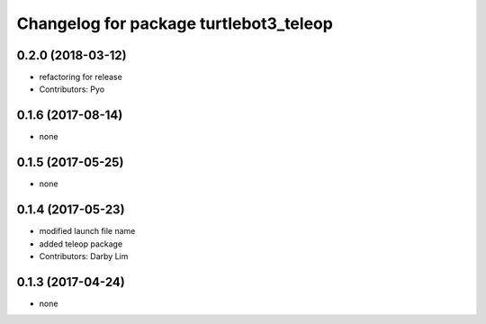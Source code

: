 ^^^^^^^^^^^^^^^^^^^^^^^^^^^^^^^^^^^^^^^
Changelog for package turtlebot3_teleop
^^^^^^^^^^^^^^^^^^^^^^^^^^^^^^^^^^^^^^^

0.2.0 (2018-03-12)
-----------
* refactoring for release
* Contributors: Pyo

0.1.6 (2017-08-14)
-----------
* none

0.1.5 (2017-05-25)
-----------
* none

0.1.4 (2017-05-23)
------------------
* modified launch file name
* added teleop package
* Contributors: Darby Lim

0.1.3 (2017-04-24)
------------------
* none
